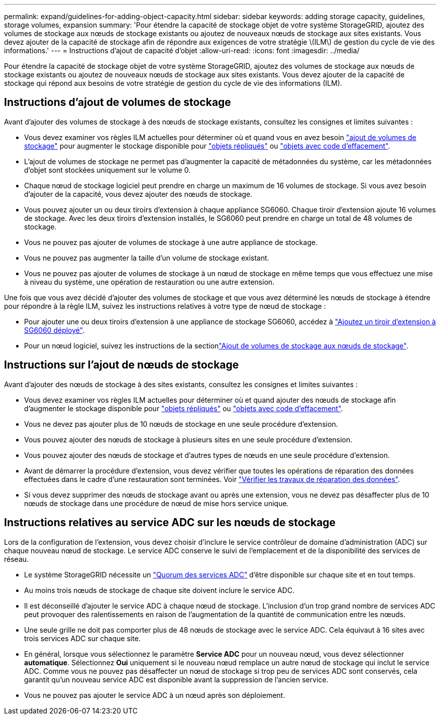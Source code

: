---
permalink: expand/guidelines-for-adding-object-capacity.html 
sidebar: sidebar 
keywords: adding storage capacity, guidelines, storage volumes, expansion 
summary: 'Pour étendre la capacité de stockage objet de votre système StorageGRID, ajoutez des volumes de stockage aux nœuds de stockage existants ou ajoutez de nouveaux nœuds de stockage aux sites existants. Vous devez ajouter de la capacité de stockage afin de répondre aux exigences de votre stratégie \(ILM\) de gestion du cycle de vie des informations.' 
---
= Instructions d'ajout de capacité d'objet
:allow-uri-read: 
:icons: font
:imagesdir: ../media/


[role="lead"]
Pour étendre la capacité de stockage objet de votre système StorageGRID, ajoutez des volumes de stockage aux nœuds de stockage existants ou ajoutez de nouveaux nœuds de stockage aux sites existants. Vous devez ajouter de la capacité de stockage qui répond aux besoins de votre stratégie de gestion du cycle de vie des informations (ILM).



== Instructions d'ajout de volumes de stockage

Avant d'ajouter des volumes de stockage à des nœuds de stockage existants, consultez les consignes et limites suivantes :

* Vous devez examiner vos règles ILM actuelles pour déterminer où et quand vous en avez besoin link:../expand/adding-storage-volumes-to-storage-nodes.html["ajout de volumes de stockage"] pour augmenter le stockage disponible pour link:../ilm/what-replication-is.html["objets répliqués"] ou link:../ilm/what-erasure-coding-schemes-are.html["objets avec code d'effacement"].
* L'ajout de volumes de stockage ne permet pas d'augmenter la capacité de métadonnées du système, car les métadonnées d'objet sont stockées uniquement sur le volume 0.
* Chaque nœud de stockage logiciel peut prendre en charge un maximum de 16 volumes de stockage. Si vous avez besoin d'ajouter de la capacité, vous devez ajouter des nœuds de stockage.
* Vous pouvez ajouter un ou deux tiroirs d'extension à chaque appliance SG6060. Chaque tiroir d'extension ajoute 16 volumes de stockage. Avec les deux tiroirs d'extension installés, le SG6060 peut prendre en charge un total de 48 volumes de stockage.
* Vous ne pouvez pas ajouter de volumes de stockage à une autre appliance de stockage.
* Vous ne pouvez pas augmenter la taille d'un volume de stockage existant.
* Vous ne pouvez pas ajouter de volumes de stockage à un nœud de stockage en même temps que vous effectuez une mise à niveau du système, une opération de restauration ou une autre extension.


Une fois que vous avez décidé d'ajouter des volumes de stockage et que vous avez déterminé les nœuds de stockage à étendre pour répondre à la règle ILM, suivez les instructions relatives à votre type de nœud de stockage :

* Pour ajouter une ou deux tiroirs d'extension à une appliance de stockage SG6060, accédez à link:../sg6000/adding-expansion-shelf-to-deployed-sg6060.html["Ajoutez un tiroir d'extension à SG6060 déployé"].
* Pour un nœud logiciel, suivez les instructions de la sectionlink:adding-storage-volumes-to-storage-nodes.html["Ajout de volumes de stockage aux nœuds de stockage"].




== Instructions sur l'ajout de nœuds de stockage

Avant d'ajouter des nœuds de stockage à des sites existants, consultez les consignes et limites suivantes :

* Vous devez examiner vos règles ILM actuelles pour déterminer où et quand ajouter des nœuds de stockage afin d'augmenter le stockage disponible pour link:../ilm/what-replication-is.html["objets répliqués"] ou link:../ilm/what-erasure-coding-schemes-are.html["objets avec code d'effacement"].
* Vous ne devez pas ajouter plus de 10 nœuds de stockage en une seule procédure d'extension.
* Vous pouvez ajouter des nœuds de stockage à plusieurs sites en une seule procédure d'extension.
* Vous pouvez ajouter des nœuds de stockage et d'autres types de nœuds en une seule procédure d'extension.
* Avant de démarrer la procédure d'extension, vous devez vérifier que toutes les opérations de réparation des données effectuées dans le cadre d'une restauration sont terminées. Voir link:../maintain/checking-data-repair-jobs.html["Vérifier les travaux de réparation des données"].
* Si vous devez supprimer des nœuds de stockage avant ou après une extension, vous ne devez pas désaffecter plus de 10 nœuds de stockage dans une procédure de nœud de mise hors service unique.




== Instructions relatives au service ADC sur les nœuds de stockage

Lors de la configuration de l'extension, vous devez choisir d'inclure le service contrôleur de domaine d'administration (ADC) sur chaque nouveau nœud de stockage. Le service ADC conserve le suivi de l'emplacement et de la disponibilité des services de réseau.

* Le système StorageGRID nécessite un link:../maintain/understanding-adc-service-quorum.html["Quorum des services ADC"] d'être disponible sur chaque site et en tout temps.
* Au moins trois nœuds de stockage de chaque site doivent inclure le service ADC.
* Il est déconseillé d'ajouter le service ADC à chaque nœud de stockage. L'inclusion d'un trop grand nombre de services ADC peut provoquer des ralentissements en raison de l'augmentation de la quantité de communication entre les nœuds.
* Une seule grille ne doit pas comporter plus de 48 nœuds de stockage avec le service ADC. Cela équivaut à 16 sites avec trois services ADC sur chaque site.
* En général, lorsque vous sélectionnez le paramètre *Service ADC* pour un nouveau nœud, vous devez sélectionner *automatique*. Sélectionnez *Oui* uniquement si le nouveau nœud remplace un autre nœud de stockage qui inclut le service ADC. Comme vous ne pouvez pas désaffecter un nœud de stockage si trop peu de services ADC sont conservés, cela garantit qu'un nouveau service ADC est disponible avant la suppression de l'ancien service.
* Vous ne pouvez pas ajouter le service ADC à un nœud après son déploiement.

